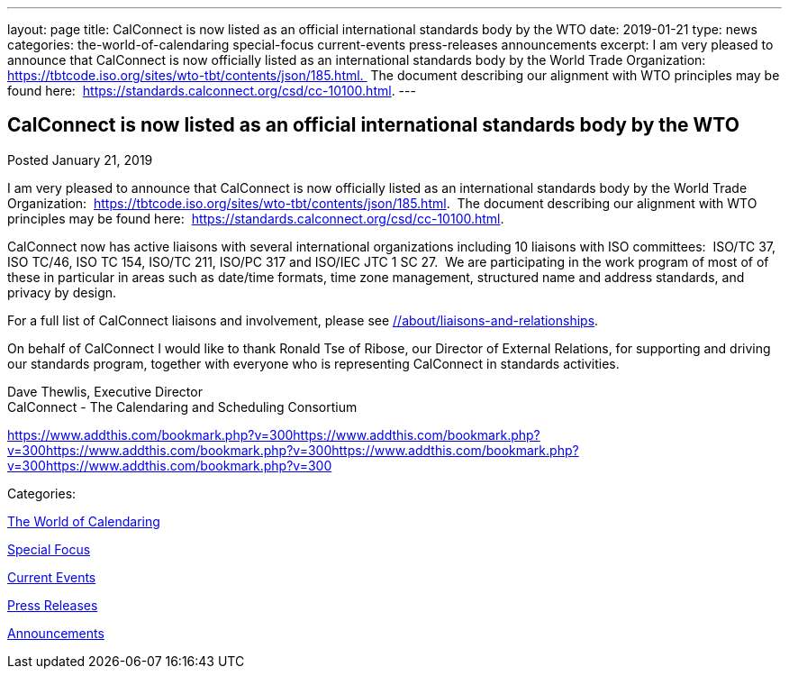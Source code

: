 ---
layout: page
title: CalConnect is now listed as an official international standards body by the WTO
date: 2019-01-21
type: news
categories: the-world-of-calendaring special-focus current-events press-releases announcements
excerpt: I am very pleased to announce that CalConnect is now officially listed as an international standards body by the World Trade Organization:  https://tbtcode.iso.org/sites/wto-tbt/contents/json/185.html.  The document describing our alignment with WTO principles may be found here:  https://standards.calconnect.org/csd/cc-10100.html.
---

== CalConnect is now listed as an official international standards body by the WTO

[[node-500]]
Posted January 21, 2019 

I am very pleased to announce that CalConnect is now officially listed as an international standards body by the World Trade Organization:&nbsp; https://tbtcode.iso.org/sites/wto-tbt/contents/json/185.html[].&nbsp; The document describing our alignment with WTO principles may be found here:&nbsp; https://standards.calconnect.org/csd/cc-10100.html[].

CalConnect now has active liaisons with several international organizations including 10 liaisons with ISO committees:&nbsp; ISO/TC 37, ISO TC/46, ISO TC 154, ISO/TC 211, ISO/PC 317 and ISO/IEC JTC 1 SC 27.&nbsp; We are participating in the work program of most of of these in particular in areas such as date/time formats, time zone management, structured name and address standards, and privacy by design.

For a full list of CalConnect liaisons and involvement, please see link://about/liaisons-and-relationships[].&nbsp;

On behalf of CalConnect I would like to thank Ronald Tse of Ribose, our Director of External Relations, for supporting and driving our standards program, together with everyone who is representing CalConnect in standards activities.

Dave Thewlis, Executive Director +
 CalConnect - The Calendaring and Scheduling Consortium

https://www.addthis.com/bookmark.php?v=300https://www.addthis.com/bookmark.php?v=300https://www.addthis.com/bookmark.php?v=300https://www.addthis.com/bookmark.php?v=300https://www.addthis.com/bookmark.php?v=300

Categories:&nbsp;

link:/news/the-world-of-calendaring[The World of Calendaring]

link:/news/special-focus[Special Focus]

link:/news/current-events[Current Events]

link:/taxonomy/term/17[Press Releases]

link:/news/announcements[Announcements]

